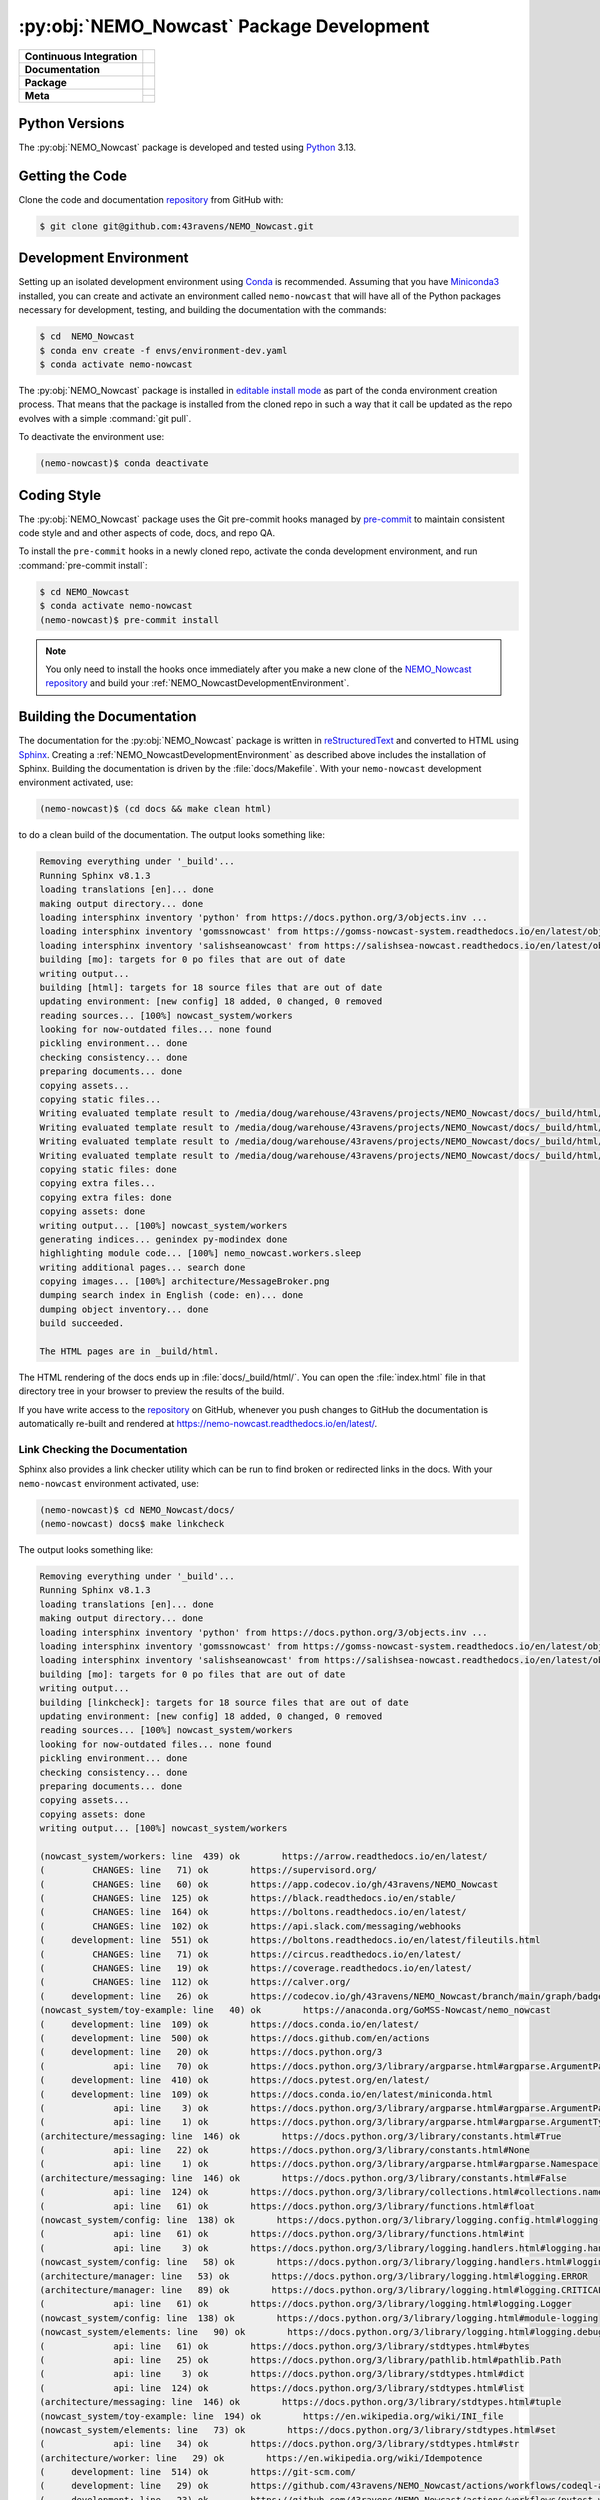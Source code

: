 .. Copyright 2016 – present Doug Latornell, 43ravens

.. Licensed under the Apache License, Version 2.0 (the "License");
.. you may not use this file except in compliance with the License.
.. You may obtain a copy of the License at

..    http://www.apache.org/licenses/LICENSE-2.0

.. Unless required by applicable law or agreed to in writing, software
.. distributed under the License is distributed on an "AS IS" BASIS,
.. WITHOUT WARRANTIES OR CONDITIONS OF ANY KIND, either express or implied.
.. See the License for the specific language governing permissions and
.. limitations under the License.


.. _NEMO_NowcastPackageDevelopment:

******************************************
:py:obj:`NEMO_Nowcast` Package Development
******************************************

+----------------------------+------------------------------------------------------------------------------------------------------------------------------------------------------------------------------------------------------+
| **Continuous Integration** | .. image:: https://github.com/43ravens/NEMO_Nowcast/actions/workflows/pytest-with-coverage.yaml/badge.svg                                                                                            |
|                            |      :target: https://github.com/43ravens/NEMO_Nowcast/actions?query=workflow:pytest-with-coverage                                                                                                   |
|                            |      :alt: Pytest with Coverage Status                                                                                                                                                               |
|                            | .. image:: https://codecov.io/gh/43ravens/NEMO_Nowcast/branch/main/graph/badge.svg                                                                                                                   |
|                            |      :target: https://app.codecov.io/gh/43ravens/NEMO_Nowcast                                                                                                                                        |
|                            |      :alt: Codecov Testing Coverage Report                                                                                                                                                           |
|                            | .. image:: https://github.com/43ravens/NEMO_Nowcast/actions/workflows/codeql-analysis.yaml/badge.svg                                                                                                 |
|                            |     :target: https://github.com/43ravens/NEMO_Nowcast/actions?query=workflow:CodeQL                                                                                                                  |
|                            |     :alt: CodeQL analysis                                                                                                                                                                            |
+----------------------------+------------------------------------------------------------------------------------------------------------------------------------------------------------------------------------------------------+
| **Documentation**          | .. image:: https://readthedocs.org/projects/nemo-nowcast/badge/?version=latest                                                                                                                       |
|                            |     :target: https://nemo-nowcast.readthedocs.io/en/latest/                                                                                                                                          |
|                            |     :alt: Documentation Status                                                                                                                                                                       |
|                            | .. image:: https://github.com/43ravens/NEMO_Nowcast/actions/workflows/sphinx-linkcheck.yaml/badge.svg                                                                                                |
|                            |     :target: https://github.com/43ravens/NEMO_Nowcast/actions?query=workflow:sphinx-linkcheck                                                                                                        |
|                            |     :alt: Sphinx linkcheck                                                                                                                                                                           |
+----------------------------+------------------------------------------------------------------------------------------------------------------------------------------------------------------------------------------------------+
| **Package**                | .. image:: https://img.shields.io/github/v/release/43ravens/NEMO_Nowcast?logo=github                                                                                                                 |
|                            |     :target: https://github.com/43ravens/NEMO_Nowcast/releases                                                                                                                                       |
|                            |     :alt: Releases                                                                                                                                                                                   |
|                            | .. image:: https://img.shields.io/python/required-version-toml?tomlFilePath=https://raw.githubusercontent.com/43ravens/NEMO_Nowcast/main/pyproject.toml&logo=Python&logoColor=gold&label=Python      |
|                            |      :target: https://docs.python.org/3                                                                                                                                                              |
|                            |      :alt: Python Version from PEP 621 TOML                                                                                                                                                          |
|                            | .. image:: https://img.shields.io/github/issues/43ravens/NEMO_Nowcast?logo=github                                                                                                                    |
|                            |     :target: https://github.com/43ravens/NEMO_Nowcast/issues                                                                                                                                         |
|                            |     :alt: Issue Tracker                                                                                                                                                                              |
+----------------------------+------------------------------------------------------------------------------------------------------------------------------------------------------------------------------------------------------+
| **Meta**                   | .. image:: https://img.shields.io/badge/license-Apache%202-cb2533.svg                                                                                                                                |
|                            |     :target: https://www.apache.org/licenses/LICENSE-2.0                                                                                                                                             |
|                            |     :alt: Licensed under the Apache License, Version 2.0                                                                                                                                             |
|                            | .. image:: https://img.shields.io/badge/License-BSD%203--Clause-orange.svg                                                                                                                           |
|                            |     :target: https://opensource.org/license/BSD-3-Clause                                                                                                                                             |
|                            |     :alt: Licensed under the BSD-3-Clause License                                                                                                                                                    |
|                            | .. image:: https://img.shields.io/badge/version%20control-git-blue.svg?logo=github                                                                                                                   |
|                            |     :target: https://github.com/43ravens/NEMO_Nowcast                                                                                                                                                |
|                            |     :alt: Git on GitHub                                                                                                                                                                              |
|                            +------------------------------------------------------------------------------------------------------------------------------------------------------------------------------------------------------+
|                            | .. image:: https://img.shields.io/badge/pre--commit-enabled-brightgreen?logo=pre-commit&logoColor=white                                                                                              |
|                            |     :target: https://pre-commit.com                                                                                                                                                                  |
|                            |     :alt: pre-commit                                                                                                                                                                                 |
|                            | .. image:: https://img.shields.io/badge/code%20style-black-000000.svg                                                                                                                                |
|                            |     :target: https://black.readthedocs.io/en/stable/                                                                                                                                                 |
|                            |     :alt: The uncompromising Python code formatter                                                                                                                                                   |
|                            | .. image:: https://img.shields.io/badge/%F0%9F%A5%9A-Hatch-4051b5.svg                                                                                                                                |
|                            |     :target: https://github.com/pypa/hatch                                                                                                                                                           |
|                            |     :alt: Hatch project                                                                                                                                                                              |
+----------------------------+------------------------------------------------------------------------------------------------------------------------------------------------------------------------------------------------------+

.. _NEMO_NowcastPythonVersions:

Python Versions
===============

.. image:: https://img.shields.io/python/required-version-toml?tomlFilePath=https://raw.githubusercontent.com/43ravens/NEMO_Nowcast/main/pyproject.toml&logo=Python&logoColor=gold&label=Python
    :target: https://docs.python.org/3
    :alt: Python Version


The :py:obj:`NEMO_Nowcast` package is developed and tested using `Python`_ 3.13.

.. _Python: https://www.python.org/


.. _NEMO_NowcastGettingTheCode:

Getting the Code
================

.. image:: https://img.shields.io/badge/version%20control-git-blue.svg?logo=github
    :target: https://github.com/43ravens/NEMO_Nowcast
    :alt: Git on GitHub

Clone the code and documentation `repository`_ from GitHub with:

.. _repository: https://github.com/43ravens/NEMO_Nowcast

.. code-block:: bash

    $ git clone git@github.com:43ravens/NEMO_Nowcast.git


.. _NEMO_NowcastDevelopmentEnvironment:

Development Environment
=======================

Setting up an isolated development environment using `Conda`_ is recommended.
Assuming that you have `Miniconda3`_ installed,
you can create and activate an environment called ``nemo-nowcast`` that will have all of the Python packages necessary for development,
testing,
and building the documentation with the commands:

.. _Conda: https://docs.conda.io/en/latest/
.. _Miniconda3: https://docs.conda.io/en/latest/miniconda.html

.. code-block:: bash

    $ cd  NEMO_Nowcast
    $ conda env create -f envs/environment-dev.yaml
    $ conda activate nemo-nowcast

The :py:obj:`NEMO_Nowcast` package is installed in `editable install mode`_ as part of the conda environment
creation process.
That means that the package is installed from the cloned repo in such a way that
it call be updated as the repo evolves with a simple :command:`git pull`.

.. _editable install mode: https://pip.pypa.io/en/stable/topics/local-project-installs/#editable-installs

To deactivate the environment use:

.. code-block:: bash

    (nemo-nowcast)$ conda deactivate


.. _NEMO_NowcastCodingStyle:

Coding Style
============

.. image:: https://img.shields.io/badge/pre--commit-enabled-brightgreen?logo=pre-commit&logoColor=white
    :target: https://pre-commit.com
    :alt: pre-commit
.. image:: https://img.shields.io/badge/code%20style-black-000000.svg
    :target: https://black.readthedocs.io/en/stable/
    :alt: The uncompromising Python code formatter

The :py:obj:`NEMO_Nowcast` package uses the Git pre-commit hooks managed by `pre-commit`_
to maintain consistent code style and and other aspects of code,
docs,
and repo QA.

.. _pre-commit: https://pre-commit.com/

To install the ``pre-commit`` hooks in a newly cloned repo,
activate the conda development environment,
and run :command:`pre-commit install`:

.. code-block:: bash

    $ cd NEMO_Nowcast
    $ conda activate nemo-nowcast
    (nemo-nowcast)$ pre-commit install

.. note::
    You only need to install the hooks once immediately after you make a new clone of the
    `NEMO_Nowcast repository`_ and build your :ref:`NEMO_NowcastDevelopmentEnvironment`.

.. _NEMO_Nowcast repository: https://github.com/43ravens/NEMO_Nowcast


.. _NEMO_NowcastBuildingTheDocumentation:

Building the Documentation
==========================

.. image:: https://readthedocs.org/projects/nemo-nowcast/badge/?version=latest
    :target: https://nemo-nowcast.readthedocs.io/en/latest/
    :alt: Documentation Status

The documentation for the :py:obj:`NEMO_Nowcast` package is written in `reStructuredText`_ and converted to HTML using `Sphinx`_.
Creating a :ref:`NEMO_NowcastDevelopmentEnvironment` as described above includes the installation of Sphinx.
Building the documentation is driven by the :file:`docs/Makefile`.
With your ``nemo-nowcast`` development environment activated,
use:

.. _reStructuredText: https://www.sphinx-doc.org/en/master/usage/restructuredtext/basics.html
.. _Sphinx: https://www.sphinx-doc.org/en/master/

.. code-block:: bash

    (nemo-nowcast)$ (cd docs && make clean html)

to do a clean build of the documentation.
The output looks something like:

.. code-block:: text

    Removing everything under '_build'...
    Running Sphinx v8.1.3
    loading translations [en]... done
    making output directory... done
    loading intersphinx inventory 'python' from https://docs.python.org/3/objects.inv ...
    loading intersphinx inventory 'gomssnowcast' from https://gomss-nowcast-system.readthedocs.io/en/latest/objects.inv ...
    loading intersphinx inventory 'salishseanowcast' from https://salishsea-nowcast.readthedocs.io/en/latest/objects.inv ...
    building [mo]: targets for 0 po files that are out of date
    writing output...
    building [html]: targets for 18 source files that are out of date
    updating environment: [new config] 18 added, 0 changed, 0 removed
    reading sources... [100%] nowcast_system/workers
    looking for now-outdated files... none found
    pickling environment... done
    checking consistency... done
    preparing documents... done
    copying assets...
    copying static files...
    Writing evaluated template result to /media/doug/warehouse/43ravens/projects/NEMO_Nowcast/docs/_build/html/_static/language_data.js
    Writing evaluated template result to /media/doug/warehouse/43ravens/projects/NEMO_Nowcast/docs/_build/html/_static/basic.css
    Writing evaluated template result to /media/doug/warehouse/43ravens/projects/NEMO_Nowcast/docs/_build/html/_static/documentation_options.js
    Writing evaluated template result to /media/doug/warehouse/43ravens/projects/NEMO_Nowcast/docs/_build/html/_static/js/versions.js
    copying static files: done
    copying extra files...
    copying extra files: done
    copying assets: done
    writing output... [100%] nowcast_system/workers
    generating indices... genindex py-modindex done
    highlighting module code... [100%] nemo_nowcast.workers.sleep
    writing additional pages... search done
    copying images... [100%] architecture/MessageBroker.png
    dumping search index in English (code: en)... done
    dumping object inventory... done
    build succeeded.

    The HTML pages are in _build/html.

The HTML rendering of the docs ends up in :file:`docs/_build/html/`.
You can open the :file:`index.html` file in that directory tree in your browser to preview the results of the build.

If you have write access to the `repository`_ on GitHub,
whenever you push changes to GitHub the documentation is automatically re-built and rendered at https://nemo-nowcast.readthedocs.io/en/latest/.


.. _NEMO_NowcastLinkCheckingTheDocumentation:

Link Checking the Documentation
-------------------------------

.. image:: https://github.com/43ravens/NEMO_Nowcast/workflows/sphinx-linkcheck/badge.svg
    :target: https://github.com/43ravens/NEMO_Nowcast/actions?query=workflow%3Asphinx-linkcheck
    :alt: Sphinx linkcheck

Sphinx also provides a link checker utility which can be run to find broken or redirected links in the docs.
With your ``nemo-nowcast`` environment activated,
use:

.. code-block:: bash

    (nemo-nowcast)$ cd NEMO_Nowcast/docs/
    (nemo-nowcast) docs$ make linkcheck

The output looks something like:

.. code-block:: text

    Removing everything under '_build'...
    Running Sphinx v8.1.3
    loading translations [en]... done
    making output directory... done
    loading intersphinx inventory 'python' from https://docs.python.org/3/objects.inv ...
    loading intersphinx inventory 'gomssnowcast' from https://gomss-nowcast-system.readthedocs.io/en/latest/objects.inv ...
    loading intersphinx inventory 'salishseanowcast' from https://salishsea-nowcast.readthedocs.io/en/latest/objects.inv ...
    building [mo]: targets for 0 po files that are out of date
    writing output...
    building [linkcheck]: targets for 18 source files that are out of date
    updating environment: [new config] 18 added, 0 changed, 0 removed
    reading sources... [100%] nowcast_system/workers
    looking for now-outdated files... none found
    pickling environment... done
    checking consistency... done
    preparing documents... done
    copying assets...
    copying assets: done
    writing output... [100%] nowcast_system/workers

    (nowcast_system/workers: line  439) ok        https://arrow.readthedocs.io/en/latest/
    (         CHANGES: line   71) ok        https://supervisord.org/
    (         CHANGES: line   60) ok        https://app.codecov.io/gh/43ravens/NEMO_Nowcast
    (         CHANGES: line  125) ok        https://black.readthedocs.io/en/stable/
    (         CHANGES: line  164) ok        https://boltons.readthedocs.io/en/latest/
    (         CHANGES: line  102) ok        https://api.slack.com/messaging/webhooks
    (     development: line  551) ok        https://boltons.readthedocs.io/en/latest/fileutils.html
    (         CHANGES: line   71) ok        https://circus.readthedocs.io/en/latest/
    (         CHANGES: line   19) ok        https://coverage.readthedocs.io/en/latest/
    (         CHANGES: line  112) ok        https://calver.org/
    (     development: line   26) ok        https://codecov.io/gh/43ravens/NEMO_Nowcast/branch/main/graph/badge.svg
    (nowcast_system/toy-example: line   40) ok        https://anaconda.org/GoMSS-Nowcast/nemo_nowcast
    (     development: line  109) ok        https://docs.conda.io/en/latest/
    (     development: line  500) ok        https://docs.github.com/en/actions
    (     development: line   20) ok        https://docs.python.org/3
    (             api: line   70) ok        https://docs.python.org/3/library/argparse.html#argparse.ArgumentParser
    (     development: line  410) ok        https://docs.pytest.org/en/latest/
    (     development: line  109) ok        https://docs.conda.io/en/latest/miniconda.html
    (             api: line    3) ok        https://docs.python.org/3/library/argparse.html#argparse.ArgumentParser.add_argument
    (             api: line    1) ok        https://docs.python.org/3/library/argparse.html#argparse.ArgumentTypeError
    (architecture/messaging: line  146) ok        https://docs.python.org/3/library/constants.html#True
    (             api: line   22) ok        https://docs.python.org/3/library/constants.html#None
    (             api: line    1) ok        https://docs.python.org/3/library/argparse.html#argparse.Namespace
    (architecture/messaging: line  146) ok        https://docs.python.org/3/library/constants.html#False
    (             api: line  124) ok        https://docs.python.org/3/library/collections.html#collections.namedtuple
    (             api: line   61) ok        https://docs.python.org/3/library/functions.html#float
    (nowcast_system/config: line  138) ok        https://docs.python.org/3/library/logging.config.html#logging-config-dictschema
    (             api: line   61) ok        https://docs.python.org/3/library/functions.html#int
    (             api: line    3) ok        https://docs.python.org/3/library/logging.handlers.html#logging.handlers.RotatingFileHandler
    (nowcast_system/config: line   58) ok        https://docs.python.org/3/library/logging.handlers.html#logging.handlers.WatchedFileHandler
    (architecture/manager: line   53) ok        https://docs.python.org/3/library/logging.html#logging.ERROR
    (architecture/manager: line   89) ok        https://docs.python.org/3/library/logging.html#logging.CRITICAL
    (             api: line   61) ok        https://docs.python.org/3/library/logging.html#logging.Logger
    (nowcast_system/config: line  138) ok        https://docs.python.org/3/library/logging.html#module-logging
    (nowcast_system/elements: line   90) ok        https://docs.python.org/3/library/logging.html#logging.debug
    (             api: line   61) ok        https://docs.python.org/3/library/stdtypes.html#bytes
    (             api: line   25) ok        https://docs.python.org/3/library/pathlib.html#pathlib.Path
    (             api: line    3) ok        https://docs.python.org/3/library/stdtypes.html#dict
    (             api: line  124) ok        https://docs.python.org/3/library/stdtypes.html#list
    (architecture/messaging: line  146) ok        https://docs.python.org/3/library/stdtypes.html#tuple
    (nowcast_system/toy-example: line  194) ok        https://en.wikipedia.org/wiki/INI_file
    (nowcast_system/elements: line   73) ok        https://docs.python.org/3/library/stdtypes.html#set
    (             api: line   34) ok        https://docs.python.org/3/library/stdtypes.html#str
    (architecture/worker: line   29) ok        https://en.wikipedia.org/wiki/Idempotence
    (     development: line  514) ok        https://git-scm.com/
    (     development: line   29) ok        https://github.com/43ravens/NEMO_Nowcast/actions/workflows/codeql-analysis.yaml/badge.svg
    (     development: line   23) ok        https://github.com/43ravens/NEMO_Nowcast/actions/workflows/pytest-with-coverage.yaml/badge.svg
    (     development: line   36) ok        https://github.com/43ravens/NEMO_Nowcast/actions/workflows/sphinx-linkcheck.yaml/badge.svg
    (         CHANGES: line   64) ok        https://github.com/43ravens/NEMO_Nowcast
    (         CHANGES: line   60) ok        https://github.com/43ravens/NEMO_Nowcast/actions
    (     development: line  249) ok        https://github.com/43ravens/NEMO_Nowcast/actions?query=workflow%3Asphinx-linkcheck
    (     development: line   20) ok        https://github.com/43ravens/NEMO_Nowcast/actions?query=workflow:CodeQL
    (     development: line  480) ok        https://github.com/43ravens/NEMO_Nowcast/actions?query=workflow%3Apytest-with-coverage
    (     development: line   20) ok        https://github.com/43ravens/NEMO_Nowcast/issues
    (     development: line   20) ok        https://github.com/43ravens/NEMO_Nowcast/actions?query=workflow:sphinx-linkcheck
    (     development: line   20) ok        https://github.com/43ravens/NEMO_Nowcast/actions?query=workflow:pytest-with-coverage
    (         CHANGES: line  218) ok        https://github.com/43ravens/NEMO_Nowcast/issues/2
    (     development: line  489) ok        https://github.com/43ravens/NEMO_Nowcast/commits/main
    (         CHANGES: line  156) ok        https://github.com/43ravens/NEMO_Nowcast/issues/3
    (         CHANGES: line  224) ok        https://github.com/43ravens/NEMO_Nowcast/issues/5
    (         CHANGES: line  231) ok        https://github.com/43ravens/NEMO_Nowcast/issues/4
    (         CHANGES: line  178) ok        https://github.com/43ravens/NEMO_Nowcast/issues/7
    (         CHANGES: line  171) ok        https://github.com/43ravens/NEMO_Nowcast/issues/8
    (     development: line  482) ok        https://github.com/43ravens/NEMO_Nowcast/workflows/pytest-with-coverage/badge.svg
    (     development: line  251) ok        https://github.com/43ravens/NEMO_Nowcast/workflows/sphinx-linkcheck/badge.svg
    (         CHANGES: line  139) ok        https://github.com/43ravens/NEMO_Nowcast/issues/9
    (     development: line   20) ok        https://github.com/43ravens/NEMO_Nowcast/releases
    (         CHANGES: line   37) ok        https://github.com/SalishSeaCast/SalishSeaCmd/actions?query=workflow%3Acodeql-analysis
    (     development: line  551) ok        https://github.com/mahmoud/boltons/blob/master/LICENSE
    (nowcast_system/workers: line   43) ok        https://gomss-nowcast-system.readthedocs.io/en/latest/workers.html#gomss-nowcastsystemworkers
    (nowcast_system/elements: line   24) ok        https://github.com/SalishSeaCast/SalishSeaNowcast
    (nowcast_system/workers: line  245) ok        https://gomss-nowcast-system.readthedocs.io/en/latest/workers.html#downloadweatherworker
    (         CHANGES: line   20) ok        https://hatch.pypa.io/
    (     development: line   66) ok        https://img.shields.io/badge/%F0%9F%A5%9A-Hatch-4051b5.svg
    (           index: line   48) ok        https://gomss-nowcast-system.readthedocs.io/en/latest/index.html
    (     development: line   53) ok        https://img.shields.io/badge/License-BSD%203--Clause-orange.svg
    (     development: line   50) ok        https://img.shields.io/badge/license-Apache%202-cb2533.svg
    (     development: line   60) ok        https://img.shields.io/badge/pre--commit-enabled-brightgreen?logo=pre-commit&logoColor=white
    (     development: line   56) ok        https://img.shields.io/badge/version%20control-git-blue.svg?logo=github
    (     development: line   63) ok        https://img.shields.io/badge/code%20style-black-000000.svg
    (     development: line   46) ok        https://img.shields.io/github/issues/43ravens/NEMO_Nowcast?logo=github
    (     development: line  541) ok        https://img.shields.io/badge/license-BSD%203--Clause-orange.svg
    (     development: line   40) ok        https://img.shields.io/github/v/release/43ravens/NEMO_Nowcast?logo=github
    (     development: line   43) ok        https://img.shields.io/python/required-version-toml?tomlFilePath=https://raw.githubusercontent.com/43ravens/NEMO_Nowcast/main/pyproject.toml&logo=Python&logoColor=gold&label=Python
    (architecture/message_broker: line   48) ok        https://learning-0mq-with-pyzmq.readthedocs.io/en/latest/pyzmq/devices/queue.html
    (     development: line   20) ok        https://nemo-nowcast.readthedocs.io/en/latest/
    (     development: line   20) ok        https://github.com/pypa/hatch
    (             api: line    3) ok        https://nemo-nowcast.readthedocs.io/en/latest/nowcast_system/index.html
    (         CHANGES: line   94) ok        https://nemo-nowcast.readthedocs.io/en/latest/nowcast_system/elements.html#handling-worker-race-conditions
    (     development: line   20) ok        https://opensource.org/license/BSD-3-Clause
    (         CHANGES: line  145) ok        https://nemo-nowcast.readthedocs.io/en/latest/architecture/log_aggregator.html
    (     development: line  124) ok        https://pip.pypa.io/en/stable/topics/local-project-installs/#editable-installs
    (     development: line  551) ok        https://pypi.org/project/boltons/
    (     development: line  455) ok        https://pytest-cov.readthedocs.io/en/latest/
    (architecture/messaging: line  127) ok        https://pyyaml.org/wiki/PyYAMLDocumentation
    (nowcast_system/elements: line   67) ok        https://salishsea-nowcast.readthedocs.io/en/latest/workers.html#downloadliveoceanworker
    (           index: line   30) ok        https://salishsea-nowcast.readthedocs.io/en/latest/
    (     development: line   20) ok        https://pre-commit.com
    (nowcast_system/elements: line   67) ok        https://salishsea-nowcast.readthedocs.io/en/latest/workers.html#gribtonetcdfworker
    (     development: line  150) ok        https://pre-commit.com/
    (nowcast_system/workers: line  354) ok        https://salishsea-nowcast.readthedocs.io/en/latest/workers.html#downloadweatherworker
    (nowcast_system/elements: line   67) ok        https://salishsea-nowcast.readthedocs.io/en/latest/workers.html#makeliveoceanfilesworker
    (     development: line   33) ok        https://readthedocs.org/projects/nemo-nowcast/badge/?version=latest
    (nowcast_system/workers: line  336) ok        https://salishsea-nowcast.readthedocs.io/en/latest/workers.html#makesshfilesworker
    (             api: line    3) ok        https://salishsea-nowcast.readthedocs.io/en/latest/workers.html#module-nowcast.next_workers
    (architecture/messaging: line   47) ok        https://salishsea-nowcast.readthedocs.io/en/latest/workers.html#module-nowcast.workers.download_weather
    (nowcast_system/elements: line   67) ok        https://salishsea-nowcast.readthedocs.io/en/latest/workers.html#process-flow
    (nowcast_system/workers: line   44) ok        https://salishsea-nowcast.readthedocs.io/en/latest/workers.html#salishseanowcastsystemworkers
    (nowcast_system/elements: line   67) ok        https://salishsea-nowcast.readthedocs.io/en/latest/workers.html#nowcast.next_workers.after_collect_weather
    (nowcast_system/elements: line   67) ok        https://salishsea-nowcast.readthedocs.io/en/latest/workers.html#uploadforcingworker
    (     development: line   20) ok        https://www.apache.org/licenses/LICENSE-2.0
    (nowcast_system/workers: line  322) ok        https://salishsea-nowcast.readthedocs.io/en/latest/workers.html#watchnemo-worker
    (           index: line   43) ok        https://salishsea.eos.ubc.ca/nemo/results/index.html
    (         CHANGES: line   56) ok        https://sentry.io/welcome/
    (     development: line   81) ok        https://www.python.org/
    (     development: line  183) ok        https://www.sphinx-doc.org/en/master/
    (     development: line  183) ok        https://www.sphinx-doc.org/en/master/usage/restructuredtext/basics.html
    (architecture/message_broker: line   48) ok        https://zeromq.org/
    (           index: line   21) ok        https://www.nemo-ocean.eu/
    build succeeded.

    Look for any errors in the above output or in _build/linkcheck/output.txt

:command:`make linkcheck` is run monthly via a `scheduled GitHub Actions workflow`_

.. _scheduled GitHub Actions workflow: https://github.com/43ravens/NEMO_Nowcast/actions?query=workflow%3Asphinx-linkcheck


.. _NEMO_NowcastRunningTheUnitTests:

Running the Unit Tests
======================

The test suite for the :py:obj:`NEMO_Nowcast` package is in :file:`NEMO_Nowcast/tests/`.
The `pytest`_ tool is used for test parametrization and as the test runner for the suite.

.. _pytest: https://docs.pytest.org/en/latest/

With your ``nemo-nowcast`` development environment activated,
use:

.. code-block:: bash

    (nemo-nowcast)$ cd NEMO_Nowcast/
    (nemo-nowcast)$ pytest

to run the test suite.
The output looks something like:

.. code-block:: text

    ================================ test session starts =================================
    platform linux -- Python 3.13.0, pytest-8.3.3, pluggy-1.5.0
    Using --randomly-seed=3451085175
    rootdir: /media/doug/warehouse/43ravens/projects/NEMO_Nowcast
    configfile: pyproject.toml
    plugins: randomly-3.15.0, cov-6.0.0, anyio-4.6.2.post1
    collected 319 items

    tests/test_manager.py ................................................................
    ...................                                                             [ 26%]
    tests/workers/test_rotate_logs.py .................                             [ 31%]
    tests/test_message_broker.py ...................                                [ 37%]
    tests/workers/test_clear_checklist.py .........                                 [ 40%]
    tests/test_log_aggregator.py .................                                  [ 45%]
    tests/test_scheduler.py ...................                                     [ 51%]
    tests/test_cli.py .................                                             [ 56%]
    tests/workers/test_sleep.py .........                                           [ 59%]
    tests/test_next_workers.py ......                                               [ 61%]
    tests/test_worker.py .................................................................
    ...........................                                                     [ 90%]
    tests/test_message.py ......                                                    [ 92%]
    tests/workers/test_awaken.py ........                                           [ 94%]
    tests/test_config.py .................                                          [100%]

    ================================ 319 passed in 18.66s ================================

You can monitor what lines of code the test suite exercises using the `coverage.py`_ and `pytest-cov`_ tools with the commands:

.. _coverage.py: https://coverage.readthedocs.io/en/latest/
.. _pytest-cov: https://pytest-cov.readthedocs.io/en/latest/

.. code-block:: bash

    (nemo-nowcast)$ cd NEMO_Nowcast/
    (nemo-nowcast)$ pytest --cov=./

The test coverage report will be displayed below the test suite run output.

Alternatively,
you can use

.. code-block:: bash

    (nemo-nowcast)$ pytest --cov=./ --cov-report html

to produce an HTML report that you can view in your browser by opening :file:`NEMO_Nowcast/htmlcov/index.html`.


.. _NEMO_NowcastContinuousIntegration:

Continuous Integration
----------------------

.. image:: https://github.com/43ravens/NEMO_Nowcast/workflows/pytest-with-coverage/badge.svg
    :target: https://github.com/43ravens/NEMO_Nowcast/actions?query=workflow%3Apytest-with-coverage
    :alt: Pytest with Coverage Status
.. image:: https://codecov.io/gh/43ravens/NEMO_Nowcast/branch/main/graph/badge.svg
    :target: https://app.codecov.io/gh/43ravens/NEMO_Nowcast
    :alt: Codecov Testing Coverage Report

The :py:obj:`NEMO_Nowcast` package unit test suite is run and a coverage report is generated whenever changes are pushed to GitHub.
The results are visible on the `repo actions page`_,
from the green checkmarks beside commits on the `repo commits page`_,
or from the green checkmark to the left of the "Latest commit" message on the `repo code overview page`_ .
The testing coverage report is uploaded to `codecov.io`_

.. _repo actions page: https://github.com/43ravens/NEMO_Nowcast/actions
.. _repo commits page: https://github.com/43ravens/NEMO_Nowcast/commits/main
.. _repo code overview page: https://github.com/43ravens/NEMO_Nowcast
.. _codecov.io: https://app.codecov.io/gh/43ravens/NEMO_Nowcast

The `GitHub Actions`_ workflow configuration that defines the continuous integration tasks is in the :file:`.github/workflows/pytest-with-coverage.yaml` file.

.. _GitHub Actions: https://docs.github.com/en/actions


.. _NEMO_NowcastVersionControlRepository:

Version Control Repository
==========================

.. image:: https://img.shields.io/badge/version%20control-git-blue.svg?logo=github
    :target: https://github.com/43ravens/NEMO_Nowcast
    :alt: Git on GitHub

The :py:obj:`NEMO_Nowcast` package code and documentation source files are available as a `Git`_ repository at https://github.com/43ravens/NEMO_Nowcast.

.. _Git: https://git-scm.com/


.. _NEMO_NowcastIssueTracker:

Issue Tracker
=============

.. image:: https://img.shields.io/github/issues/43ravens/NEMO_Nowcast?logo=github
    :target: https://github.com/43ravens/NEMO_Nowcast/issues
    :alt: Issue Tracker

Development tasks,
bug reports,
and enhancement ideas are recorded and managed in the issue tracker at https://github.com/43ravens/NEMO_Nowcast/issues


.. _NEMO_NowcastLicenses:

Licenses
========

.. image:: https://img.shields.io/badge/license-Apache%202-cb2533.svg
    :target: https://www.apache.org/licenses/LICENSE-2.0
    :alt: Licensed under the Apache License, Version 2.0
.. image:: https://img.shields.io/badge/license-BSD%203--Clause-orange.svg
    :target: https://opensource.org/license/BSD-3-Clause
    :alt: Licensed under the BSD-3-Clause License

The NEMO_Nowcast framework code and documentation are copyright 2016 – present by Doug Latornell, 43ravens.

They are licensed under the Apache License, Version 2.0.
https://www.apache.org/licenses/LICENSE-2.0
Please see the LICENSE file for details of the license.

The `fileutils`_ module from the `boltons`_ project is included in the NEMO_Nowcast package.
It is copyright 2016 by Mahmoud Hashemi and used under the terms of the `boltons BSD license`_.

.. _fileutils: https://boltons.readthedocs.io/en/latest/fileutils.html
.. _boltons: https://pypi.org/project/boltons/
.. _boltons BSD license: https://github.com/mahmoud/boltons/blob/master/LICENSE


Release Process
===============

.. image:: https://img.shields.io/github/v/release/43ravens/NEMO_Nowcast?logo=github
    :target: https://github.com/43ravens/NEMO_Nowcast/releases
    :alt: Releases
.. image:: https://img.shields.io/badge/%F0%9F%A5%9A-Hatch-4051b5.svg
    :target: https://github.com/pypa/hatch
    :alt: Hatch project

Releases are done at Doug's discretion when significant pieces of development work have been
completed.

The release process steps are:

#. Use :command:`hatch version release` to bump the version from ``.devn`` to the next release
   version identifier

#. Edit :file:`docs/CHANGES.rst` to update the version identifier and replace ``unreleased``
   with the release date

#. Commit the version bump and change log update

#. Create and annotated tag for the release with :guilabel:`Git -> New Tag...` in PyCharm
   or :command:`git tag -e -a vyy.n`

#. Push the version bump commit and tag to GitHub

#. Use the GitHub web interface to create a release,
   editing the auto-generated release notes as necessary

#. Use the GitHub :guilabel:`Issues -> Milestones` web interface to edit the release
   milestone:

   * Change the :guilabel:`Due date` to the release date
   * Delete the "when it's ready" comment in the :guilabel:`Description`

#. Use the GitHub :guilabel:`Issues -> Milestones` web interface to create a milestone for
   the next release:

   * Set the :guilabel:`Title` to the next release version,
     prepended with a ``v``;
     e.g. ``v25.1``
   * Set the :guilabel:`Due date` to the end of the year of the next release
   * Set the :guilabel:`Description` to something like
     ``v25.1 release - when it's ready :-)``
   * Create the next release milestone

#. Review the open issues,
   especially any that are associated with the milestone for the just released version,
   and update their milestone.

#. Close the milestone for the just released version.

#. Use :command:`hatch version minor,dev` to bump the version for the next development cycle,
   or use :command:`hatch version major,minor,dev` for a year rollover version bump

#. Edit :file:`docs/CHANGES.rst` to add a new section for the unreleased dev version

#. Commit the version bump and change log update

#. Push the version bump commit to GitHub
